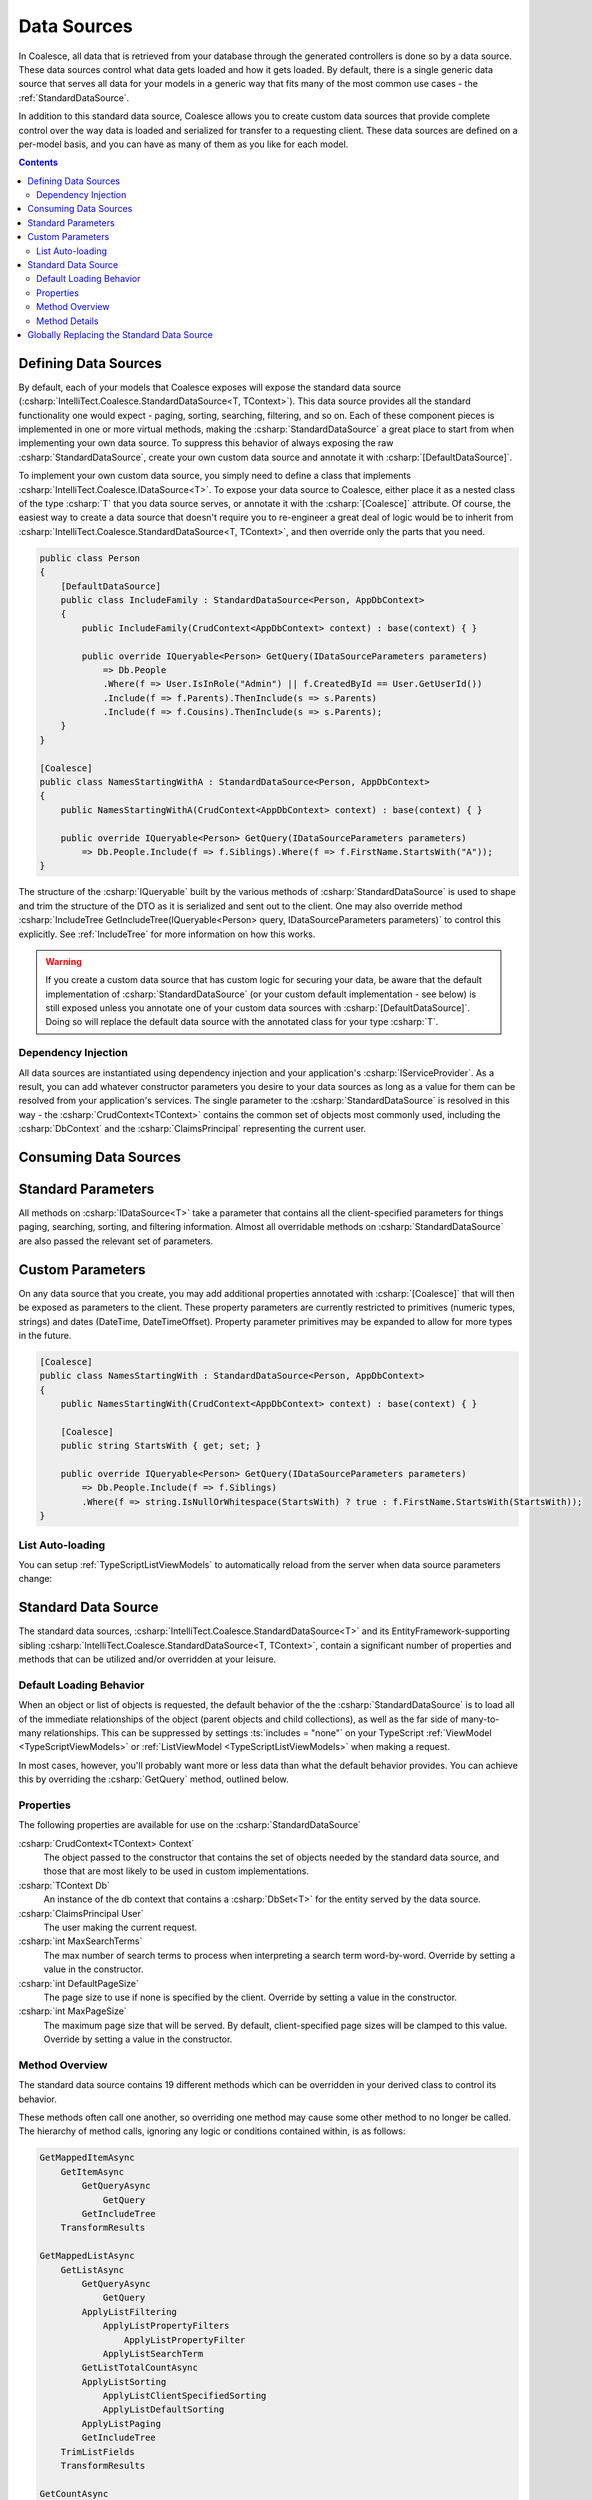 
.. _DataSources:

Data Sources
------------

In Coalesce, all data that is retrieved from your database through the generated controllers is done so by a data source. These data sources control what data gets loaded and how it gets loaded. By default, there is a single generic data source that serves all data for your models in a generic way that fits many of the most common use cases - the :ref:`StandardDataSource`.

In addition to this standard data source, Coalesce allows you to create custom data sources that provide complete control over the way data is loaded and serialized for transfer to a requesting client. These data sources are defined on a per-model basis, and you can have as many of them as you like for each model.


.. contents:: Contents
    :local:

Defining Data Sources
.....................

By default, each of your models that Coalesce exposes will expose the standard data source (:csharp:`IntelliTect.Coalesce.StandardDataSource<T, TContext>`). This data source provides all the standard functionality one would expect - paging, sorting, searching, filtering, and so on. Each of these component pieces is implemented in one or more virtual methods, making the :csharp:`StandardDataSource` a great place to start from when implementing your own data source. To suppress this behavior of always exposing the raw :csharp:`StandardDataSource`, create your own custom data source and annotate it with :csharp:`[DefaultDataSource]`.

To implement your own custom data source, you simply need to define a class that implements :csharp:`IntelliTect.Coalesce.IDataSource<T>`. To expose your data source to Coalesce, either place it as a nested class of the type :csharp:`T` that you data source serves, or annotate it with the :csharp:`[Coalesce]` attribute. Of course, the easiest way to create a data source that doesn't require you to re-engineer a great deal of logic would be to inherit from :csharp:`IntelliTect.Coalesce.StandardDataSource<T, TContext>`, and then override only the parts that you need.

.. code-block:: c#

    public class Person
    {
        [DefaultDataSource]
        public class IncludeFamily : StandardDataSource<Person, AppDbContext>
        {
            public IncludeFamily(CrudContext<AppDbContext> context) : base(context) { }

            public override IQueryable<Person> GetQuery(IDataSourceParameters parameters) 
                => Db.People
                .Where(f => User.IsInRole("Admin") || f.CreatedById == User.GetUserId())
                .Include(f => f.Parents).ThenInclude(s => s.Parents)
                .Include(f => f.Cousins).ThenInclude(s => s.Parents);
        }
    }

    [Coalesce]
    public class NamesStartingWithA : StandardDataSource<Person, AppDbContext>
    {
        public NamesStartingWithA(CrudContext<AppDbContext> context) : base(context) { }

        public override IQueryable<Person> GetQuery(IDataSourceParameters parameters) 
            => Db.People.Include(f => f.Siblings).Where(f => f.FirstName.StartsWith("A"));
    }

The structure of the :csharp:`IQueryable` built by the various methods of :csharp:`StandardDataSource` is used to shape and trim the structure of the DTO as it is serialized and sent out to the client. One may also override method :csharp:`IncludeTree GetIncludeTree(IQueryable<Person> query, IDataSourceParameters parameters)` to control this explicitly. See :ref:`IncludeTree` for more information on how this works.

.. warning::
    If you create a custom data source that has custom logic for securing your data, be aware that the default implementation of :csharp:`StandardDataSource` (or your custom default implementation - see below) is still exposed unless you annotate one of your custom data sources with :csharp:`[DefaultDataSource]`. Doing so will replace the default data source with the annotated class for your type :csharp:`T`.


Dependency Injection
''''''''''''''''''''

All data sources are instantiated using dependency injection and your application's :csharp:`IServiceProvider`. As a result, you can add whatever constructor parameters you desire to your data sources as long as a value for them can be resolved from your application's services. The single parameter to the :csharp:`StandardDataSource` is resolved in this way - the :csharp:`CrudContext<TContext>` contains the common set of objects most commonly used, including the :csharp:`DbContext` and the :csharp:`ClaimsPrincipal` representing the current user.


Consuming Data Sources
......................

.. tabs::

    .. group-tab:: Vue
                    
        The :ref:`VueInstanceViewModels` and :ref:`VueListViewModels` each have a property called :ts:`$dataSource`. This property accepts an instance of a :ref:`VueModelsDataSource` class generated in the :ref:`VueModels`.

        .. code-block:: vue

            import { Person } from '@/models.g'
            import { PersonViewModel, PersonListViewModel } from '@/viewmodels.g'
        
            var viewModel = new PersonViewModel();
            viewModel.$dataSource = new Person.DataSources.IncludeFamily();
            viewModel.$load(1);

            var list = new PersonListViewModel();
            list.$dataSource = new Person.DataSources.NamesStartingWith();
            list.$load(1);

    .. group-tab:: Knockout

        The :ref:`KoTypeScriptViewModels` and :ref:`KoTypeScriptListViewModels` each have a property called :ts:`dataSource`. These properties accept an instance of a :ts:`Coalesce.DataSource<T>`. Generated classes that satisfy this relationship for all the data sources that were defined in C# may be found in the :ts:`dataSources` property on an instance of a ViewModel or ListViewModel, or in :ts:`ListViewModels.<ModelName>DataSources`

        .. code-block:: knockout

            var viewModel = new ViewModels.Person();
            viewModel.dataSource = new viewModel.dataSources.IncludeFamily();
            viewModel.load(1);

            var list = new ListViewModels.PersonList();
            list.dataSource = new list.dataSources.NamesStartingWith();
            list.load();


.. _DataSourceStandardParameters:

Standard Parameters
...................

All methods on :csharp:`IDataSource<T>` take a parameter that contains all the client-specified parameters for things paging, searching, sorting, and filtering information. Almost all overridable methods on :csharp:`StandardDataSource` are also passed the relevant set of parameters. 

.. _DataSourceParameters:

Custom Parameters
.................

On any data source that you create, you may add additional properties annotated with :csharp:`[Coalesce]` that will then be exposed as parameters to the client. These property parameters are currently restricted to primitives (numeric types, strings) and dates (DateTime, DateTimeOffset). Property parameter primitives may be expanded to allow for more types in the future.
    
.. code-block:: c#

    [Coalesce]
    public class NamesStartingWith : StandardDataSource<Person, AppDbContext>
    {
        public NamesStartingWith(CrudContext<AppDbContext> context) : base(context) { }

        [Coalesce]
        public string StartsWith { get; set; }

        public override IQueryable<Person> GetQuery(IDataSourceParameters parameters) 
            => Db.People.Include(f => f.Siblings)
            .Where(f => string.IsNullOrWhitespace(StartsWith) ? true : f.FirstName.StartsWith(StartsWith));
    }

List Auto-loading
'''''''''''''''''

You can setup :ref:`TypeScriptListViewModels` to automatically reload from the server when data source parameters change:

.. tabs::

    .. group-tab:: Vue

        To automatically reload a :ref:`ListViewModel <VueListViewModels>` when data source parameters change, simply use the list's :ts:`$startAutoLoad` function:
        
        .. code-block:: vue
        
            import { Person } from '@/models.g';
            import { PersonListViewModel } from '@/viewmodels.g';

            const list = new PersonListViewModel;
            const dataSource = list.$dataSource = new Person.DataSources.NamesStartingWith
            list.$startAutoLoad(this);

            // Trigger a reload:
            dataSource.startsWith = "Jo";

    .. group-tab:: Knockout

        The properties created on the TypeScript objects are observables so they may be bound to directly. In order to automatically reload a list when a data source parameter changes, you must explicitly subscribe to it:

        .. code-block:: knockout

            var list = new ListViewModels.PersonList();
            var dataSource = new list.dataSources.NamesStartingWith();
            dataSource.startsWith("Jo");
            dataSource.subscribe(list); // Enables automatic reloading.
            list.dataSource = dataSource;
            list.load();




.. _StandardDataSource:

Standard Data Source
....................

The standard data sources, :csharp:`IntelliTect.Coalesce.StandardDataSource<T>` and its EntityFramework-supporting sibling :csharp:`IntelliTect.Coalesce.StandardDataSource<T, TContext>`, contain a significant number of properties and methods that can be utilized and/or overridden at your leisure.



.. _DefaultLoadingBehavior:

Default Loading Behavior
''''''''''''''''''''''''

When an object or list of objects is requested, the default behavior of the the :csharp:`StandardDataSource` is to load all of the immediate relationships of the object (parent objects and child collections), as well as the far side of many-to-many relationships. This can be suppressed by settings :ts:`includes = "none"` on your TypeScript :ref:`ViewModel <TypeScriptViewModels>` or :ref:`ListViewModel <TypeScriptListViewModels>` when making a request.

In most cases, however, you'll probably want more or less data than what the default behavior provides. You can achieve this by overriding the :csharp:`GetQuery` method, outlined below.


Properties
''''''''''

The following properties are available for use on the :csharp:`StandardDataSource`

:csharp:`CrudContext<TContext> Context`
    The object passed to the constructor that contains the set of objects needed by the standard data source, and those that are most likely to be used in custom implementations.

:csharp:`TContext Db`
    An instance of the db context that contains a :csharp:`DbSet<T>` for the entity served by the data source.

:csharp:`ClaimsPrincipal User`
    The user making the current request.

:csharp:`int MaxSearchTerms`
    The max number of search terms to process when interpreting a search term word-by-word. Override by setting a value in the constructor.

:csharp:`int DefaultPageSize`
    The page size to use if none is specified by the client.  Override by setting a value in the constructor.

:csharp:`int MaxPageSize`
    The maximum page size that will be served. By default, client-specified page sizes will be clamped to this value. Override by setting a value in the constructor.

Method Overview
'''''''''''''''

The standard data source contains 19 different methods which can be overridden in your derived class to control its behavior. 

These methods often call one another, so overriding one method may cause some other method to no longer be called. The hierarchy of method calls, ignoring any logic or conditions contained within, is as follows:

.. code-block:: none

    GetMappedItemAsync
        GetItemAsync
            GetQueryAsync
                GetQuery
            GetIncludeTree
        TransformResults

    GetMappedListAsync
        GetListAsync
            GetQueryAsync
                GetQuery
            ApplyListFiltering
                ApplyListPropertyFilters
                    ApplyListPropertyFilter
                ApplyListSearchTerm
            GetListTotalCountAsync
            ApplyListSorting
                ApplyListClientSpecifiedSorting
                ApplyListDefaultSorting
            ApplyListPaging
            GetIncludeTree
        TrimListFields
        TransformResults
    
    GetCountAsync
        GetQueryAsync
            GetQuery
        ApplyListFiltering
            ApplyListPropertyFilters
                ApplyListPropertyFilter
            ApplyListSearchTerm
        GetListTotalCountAsync

Method Details
''''''''''''''

All of the methods outlined above can be overridden. A description of each of the non-interface inner methods is as follows:
    
:csharp:`GetQuery`/:csharp:`GetQueryAsync`
    The method is the one that you will most commonly be override in order to implement custom query logic. The default implementation of GetQueryAsync simply calls GetQuery - be aware of this in cases of complex overrides/inheritance. From this method, you could:

        - Specify additional query filtering such as row-level security or soft-delete logic. Or, restrict the data source entirely for users or whole roles by returning an empty query.
        - Include additional data using EF's :csharp:`.Include()` and :csharp:`.ThenInclude()`.
        - Add additional edges to the serialized object graph using Coalesce's :csharp:`.IncludedSeparately()` and :csharp:`.ThenIncluded()`.
    
    .. note::

        When :csharp:`GetQuery` is overridden, the :ref:`DefaultLoadingBehavior` is overridden as well. To restore this behavior, use the :csharp:`IQueryable<T>.IncludeChildren()` extension method to build your query.

:csharp:`GetIncludeTree`
    Allows for explicitly specifying the :ref:`IncludeTree` that will be used when serializing results obtained from this data source into DTOs. By default, the query that is build up through all the other methods in the data source will be used to build the include tree.

:csharp:`CanEvalQueryAsynchronously`
    Called by other methods in the standard data source to determine whether or not EF Core async methods will be used to evaluate queries. This may be globally disabled when bugs like https://github.com/aspnet/EntityFrameworkCore/issues/9038 are present in EF Core.

:csharp:`ApplyListFiltering`
    A simple wrapper that calls :csharp:`ApplyListPropertyFilters` and :csharp:`ApplyListSearchTerm`.

:csharp:`ApplyListPropertyFilters`
    For each value in :csharp:`parameters.Filter`, invoke :csharp:`ApplyListPropertyFilter` to apply a filter to the query.

:csharp:`ApplyListPropertyFilter`
    Given a property and a client-provided string value, perform some filtering on that property.
        
        - Dates with a time component will be matched exactly.
        - Dates with no time component will match any dates that fell on that day.
        - Strings will match exactly unless an asterisk is found, in which case they will be matched with :csharp:`string.StartsWith`.
        - Enums will match by string or numeric value. Multiple comma-delimited values will create a filter that will match on any of the provided values.
        - Numeric values will match exactly. Multiple comma-delimited values will create a filter that will match on any of the provided values.

:csharp:`ApplyListSearchTerm`
    Applies filters to the query based on the specified search term. See :ref:`Searching` for a detailed look at how searching works in Coalesce.

:csharp:`ApplyListSorting`
    If any client-specified sort orders are present, invokes :csharp:`ApplyListClientSpecifiedSorting`. Otherwise, invokes :csharp:`ApplyListDefaultSorting`.

:csharp:`ApplyListClientSpecifiedSorting`
    Applies sorting to the query based on sort orders specified by the client. If the client specified :code:`"none"` as the sort field, no sorting will take place.
    
:csharp:`ApplyListDefaultSorting`
    Applies default sorting behavior to the query, including behavior defined with use of :csharp:`[DefaultOrderBy]` in C# POCOs, as well as fallback sorting to :code:`"Name"` or primary key properties.

.. TODO - need a centralized doc page about sorting in Coalesce.

:csharp:`ApplyListPaging`
    Applies paging to the query based on incoming parameters. Provides the actual page and pageSize that were used as out parameters.
    
:csharp:`GetListTotalCountAsync`
    Simple wrapper around invoking :csharp:`.Count()` on a query. 

:csharp:`TransformResults`
    Allows for transformation of a result set after the query has been evaluated. 
    This will be called for both lists of items and for single items. This can be used for things like populating non-mapped properties on a model. This method is only called immediately before mapping to a DTO - if the data source is serving data without mapping (e.g. when invoked by :ref:`Behaviors`) to a DTO, this will not be called..

    .. warning::
        
        It is STRONGLY RECOMMENDED that this method does not modify any database-mapped properties, as any such changes could be inadvertently persisted to the database.

:csharp:`TrimListFields`
    Performs trimming of the fields of the result set based on the parameters given to the data source. Can be overridden to forcibly disable this, override the behavior to always trim specific fields, or any other functionality desired.


Globally Replacing the Standard Data Source
...........................................

You can, of course, create a custom base data source that all your custom implementations inherit from. But, what if you want to override the standard data source across your entire application, so that :csharp:`StandardDataSource<,>` will never be instantiated? You can do that too!

Simply create a class that implements :csharp:`IEntityFrameworkDataSource<,>` (the :csharp:`StandardDataSource<,>` already does - feel free to inherit from it), then register it at application startup like so:


.. code-block:: c#

    public class MyDataSource<T, TContext> : StandardDataSource<T, TContext>
        where T : class, new()
        where TContext : DbContext
    {
        public MyDataSource(CrudContext<TContext> context) : base(context)
        {
        }

        ...
    }

.. code-block:: c#

    public void ConfigureServices(IServiceCollection services)
    {
        services.AddCoalesce(b =>
        {
            b.AddContext<AppDbContext>();
            b.UseDefaultDataSource(typeof(MyDataSource<,>));
        });

Your custom data source must have the same generic type parameters - :csharp:`<T, TContext>`. Otherwise, the Microsoft.Extensions.DependencyInjection service provider won't know how to inject it.
